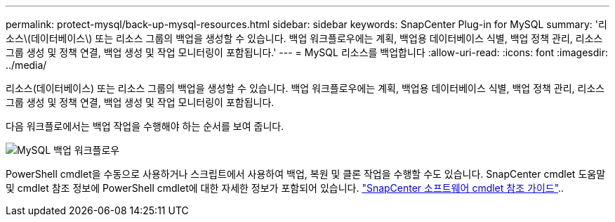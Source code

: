---
permalink: protect-mysql/back-up-mysql-resources.html 
sidebar: sidebar 
keywords: SnapCenter Plug-in for MySQL 
summary: '리소스\(데이터베이스\) 또는 리소스 그룹의 백업을 생성할 수 있습니다. 백업 워크플로우에는 계획, 백업용 데이터베이스 식별, 백업 정책 관리, 리소스 그룹 생성 및 정책 연결, 백업 생성 및 작업 모니터링이 포함됩니다.' 
---
= MySQL 리소스를 백업합니다
:allow-uri-read: 
:icons: font
:imagesdir: ../media/


[role="lead"]
리소스(데이터베이스) 또는 리소스 그룹의 백업을 생성할 수 있습니다. 백업 워크플로우에는 계획, 백업용 데이터베이스 식별, 백업 정책 관리, 리소스 그룹 생성 및 정책 연결, 백업 생성 및 작업 모니터링이 포함됩니다.

다음 워크플로에서는 백업 작업을 수행해야 하는 순서를 보여 줍니다.

image:../media/db2_backup_workflow.gif["MySQL 백업 워크플로우"]

PowerShell cmdlet을 수동으로 사용하거나 스크립트에서 사용하여 백업, 복원 및 클론 작업을 수행할 수도 있습니다. SnapCenter cmdlet 도움말 및 cmdlet 참조 정보에 PowerShell cmdlet에 대한 자세한 정보가 포함되어 있습니다. https://docs.netapp.com/us-en/snapcenter-cmdlets/index.html["SnapCenter 소프트웨어 cmdlet 참조 가이드"^]..
